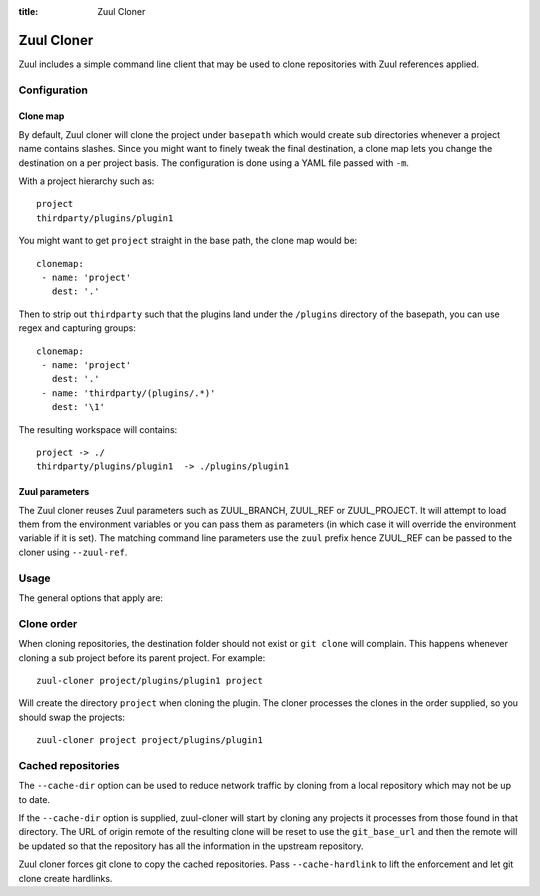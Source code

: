 :title: Zuul Cloner

Zuul Cloner
===========

Zuul includes a simple command line client that may be used to clone
repositories with Zuul references applied.

Configuration
-------------

Clone map
'''''''''

By default, Zuul cloner will clone the project under ``basepath`` which
would create sub directories whenever a project name contains slashes.  Since
you might want to finely tweak the final destination, a clone map lets you
change the destination on a per project basis.  The configuration is done using
a YAML file passed with ``-m``.

With a project hierarchy such as::

 project
 thirdparty/plugins/plugin1

You might want to get ``project`` straight in the base path, the clone map would be::

  clonemap:
   - name: 'project'
     dest: '.'

Then to strip out ``thirdparty`` such that the plugins land under the
``/plugins`` directory of the basepath, you can use regex and capturing
groups::

  clonemap:
   - name: 'project'
     dest: '.'
   - name: 'thirdparty/(plugins/.*)'
     dest: '\1'

The resulting workspace will contains::

  project -> ./
  thirdparty/plugins/plugin1  -> ./plugins/plugin1


Zuul parameters
'''''''''''''''

The Zuul cloner reuses Zuul parameters such as ZUUL_BRANCH, ZUUL_REF or
ZUUL_PROJECT.  It will attempt to load them from the environment variables or
you can pass them as parameters (in which case it will override the
environment variable if it is set).  The matching command line parameters use
the ``zuul`` prefix hence ZUUL_REF can be passed to the cloner using
``--zuul-ref``.

Usage
-----
The general options that apply are:

.. program-output:: zuul-cloner --help

Clone order
-----------

When cloning repositories, the destination folder should not exist or
``git clone`` will complain. This happens whenever cloning a sub project
before its parent project. For example::

 zuul-cloner project/plugins/plugin1 project

Will create the directory ``project`` when cloning the plugin. The
cloner processes the clones in the order supplied, so you should swap the
projects::

  zuul-cloner project project/plugins/plugin1

Cached repositories
-------------------

The ``--cache-dir`` option can be used to reduce network traffic by
cloning from a local repository which may not be up to date.

If the ``--cache-dir`` option is supplied, zuul-cloner will start by
cloning any projects it processes from those found in that directory.
The URL of origin remote of the resulting clone will be reset to use
the ``git_base_url`` and then the remote will be updated so that the
repository has all the information in the upstream repository.

Zuul cloner forces git clone to copy the cached repositories. Pass
``--cache-hardlink`` to lift the enforcement and let git clone
create hardlinks.
